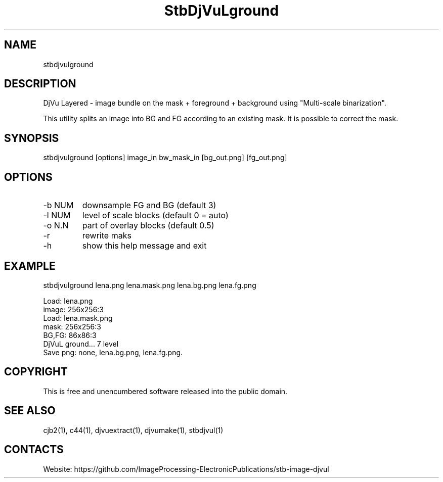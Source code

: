 .TH "StbDjVuLground" 1 1.5 "5 Jan 2023" "User Manual"

.SH NAME
stbdjvulground

.SH DESCRIPTION
DjVu Layered - image bundle on the mask + foreground + background using "Multi-scale binarization".

This utility splits an image into BG and FG according to an existing mask. It is possible to correct the mask.

.SH SYNOPSIS
stbdjvulground [options] image_in bw_mask_in [bg_out.png] [fg_out.png]

.SH OPTIONS
.TP
-b NUM
downsample FG and BG (default 3)
.TP
-l NUM
level of scale blocks (default 0 = auto)
.TP
-o N.N
part of overlay blocks (default 0.5)
.TP
-r
rewrite maks
.TP
-h
show this help message and exit

.SH EXAMPLE
stbdjvulground lena.png lena.mask.png lena.bg.png lena.fg.png 
 
 Load: lena.png
 image: 256x256:3
 Load: lena.mask.png
 mask: 256x256:3
 BG,FG: 86x86:3
 DjVuL ground... 7 level
 Save png: none, lena.bg.png, lena.fg.png.


.SH COPYRIGHT
This is free and unencumbered software released into the public domain.

.SH SEE ALSO
cjb2(1), c44(1), djvuextract(1), djvumake(1), stbdjvul(1)

.SH CONTACTS
Website: https://github.com/ImageProcessing-ElectronicPublications/stb-image-djvul
